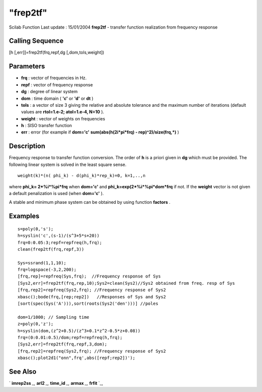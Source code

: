 ====
"frep2tf"
====

Scilab Function Last update : 15/01/2004
**frep2tf** - transfer function realization from frequency response



Calling Sequence
~~~~~~~~~~~~~~~~

[h [,err]]=frep2tf(frq,repf,dg [,dom,tols,weight])




Parameters
~~~~~~~~~~


+ **frq** : vector of frequencies in Hz.
+ **repf** : vector of frequency response
+ **dg** : degree of linear system
+ **dom** : time domain ( **'c'** or **'d'** or **dt** )
+ **tols** : a vector of size 3 giving the relative and absolute
  tolerance and the maximum number of iterations (default values are
  **rtol=1.e-2; atol=1.e-4, N=10** ).
+ **weight** : vector of weights on frequencies
+ **h** : SISO transfer function
+ **err** : error (for example if **dom='c'** **sum(abs(h(2i*pi*frq) -
  rep)^2)/size(frq,*)** )




Description
~~~~~~~~~~~

Frequency response to transfer function conversion. The order of **h**
is a priori given in **dg** which must be provided. The following
linear system is solved in the least square sense.


::

    
    
     weight(k)*(n( phi_k) - d(phi_k)*rep_k)=0, k=1,..,n
       
        


where **phi_k= 2*%i*%pi*frq** when **dom='c'** and
**phi_k=exp(2*%i*%pi*dom*frq** if not. If the **weight** vector is not
given a default penalization is used (when **dom='c'** ).

A stable and minimum phase system can be obtained by using function
**factors** .



Examples
~~~~~~~~


::

    
    
    s=poly(0,'s');
    h=syslin('c',(s-1)/(s^3+5*s+20))
    frq=0:0.05:3;repf=repfreq(h,frq);
    clean(frep2tf(frq,repf,3))
    
    Sys=ssrand(1,1,10); 
    frq=logspace(-3,2,200);
    [frq,rep]=repfreq(Sys,frq);  //Frequency response of Sys
    [Sys2,err]=frep2tf(frq,rep,10);Sys2=clean(Sys2)//Sys2 obtained from freq. resp of Sys
    [frq,rep2]=repfreq(Sys2,frq); //Frequency response of Sys2
    xbasc();bode(frq,[rep;rep2])   //Responses of Sys and Sys2
    [sort(spec(Sys('A'))),sort(roots(Sys2('den')))] //poles
    
    dom=1/1000; // Sampling time 
    z=poly(0,'z');
    h=syslin(dom,(z^2+0.5)/(z^3+0.1*z^2-0.5*z+0.08))
    frq=(0:0.01:0.5)/dom;repf=repfreq(h,frq);
    [Sys2,err]=frep2tf(frq,repf,3,dom);
    [frq,rep2]=repfreq(Sys2,frq); //Frequency response of Sys2
    xbasc();plot2d1("onn",frq',abs([repf;rep2])');
    
     
      




See Also
~~~~~~~~

` **imrep2ss** `_,` **arl2** `_,` **time_id** `_,` **armax** `_,`
**frfit** `_,

.. _
      : ://./control/imrep2ss.htm
.. _
      : ://./control/time_id.htm
.. _
      : ://./control/../arma/armax.htm
.. _
      : ://./control/arl2.htm
.. _
      : ://./control/../signal/frfit.htm


